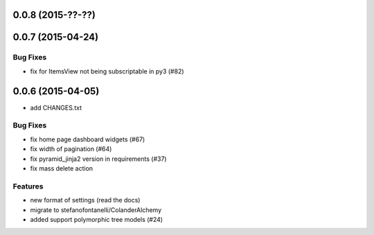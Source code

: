 0.0.8 (2015-??-??)
==================

0.0.7 (2015-04-24)
==================

Bug Fixes
---------

- fix for ItemsView not being subscriptable in py3 (#82)

0.0.6 (2015-04-05)
==================

- add CHANGES.txt

Bug Fixes
---------

- fix home page dashboard widgets (#67)
- fix width of pagination (#64)
- fix pyramid_jinja2 version in requirements (#37)
- fix mass delete action

Features
--------

- new format of settings (read the docs)
- migrate to stefanofontanelli/ColanderAlchemy
- added support polymorphic tree models (#24)
